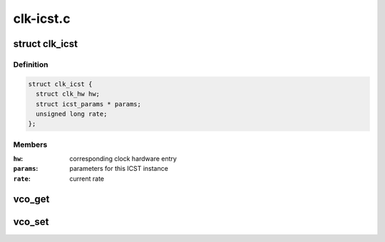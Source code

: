 .. -*- coding: utf-8; mode: rst -*-

==========
clk-icst.c
==========


.. _`clk_icst`:

struct clk_icst
===============

.. c:type:: clk_icst

    ICST VCO clock wrapper


.. _`clk_icst.definition`:

Definition
----------

.. code-block:: c

  struct clk_icst {
    struct clk_hw hw;
    struct icst_params * params;
    unsigned long rate;
  };


.. _`clk_icst.members`:

Members
-------

:``hw``:
    corresponding clock hardware entry

:``params``:
    parameters for this ICST instance

:``rate``:
    current rate




.. _`vco_get`:

vco_get
=======

.. c:function:: int vco_get (struct clk_icst *icst, struct icst_vco *vco)

    get ICST VCO settings from a certain ICST

    :param struct clk_icst \*icst:
        the ICST clock to get

    :param struct icst_vco \*vco:
        the VCO struct to return the value in



.. _`vco_set`:

vco_set
=======

.. c:function:: int vco_set (struct clk_icst *icst, struct icst_vco vco)

    commit changes to an ICST VCO

    :param struct clk_icst \*icst:
        the ICST clock to set

    :param struct icst_vco vco:
        the VCO struct to set the changes from

